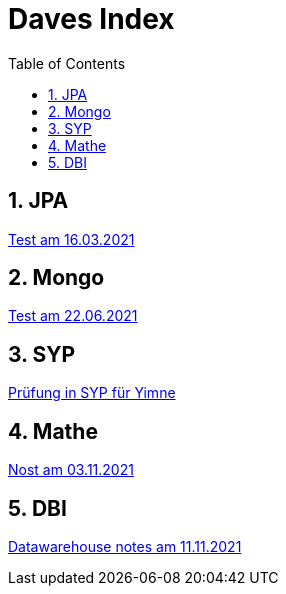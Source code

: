 = Daves Index
:icons: font
:sectnums:
:toc: left
:iconfont-cdn: path/to/fontawesome.css

== JPA

link:https://davidenkovic.github.io/school-notes/jpa-test.html[Test am 16.03.2021]

== Mongo

link:https://davidenkovic.github.io/school-notes/mongo.html[Test am 22.06.2021]

== SYP

link:https://davidenkovic.github.io/school-notes/asciidoc.html[Prüfung in SYP für Yimne]

== Mathe

link:https://davidenkovic.github.io/school-notes/mathe.html[Nost am 03.11.2021]

== DBI

link:https://davidenkovic.github.io/school-notes/datawarehouse.html[Datawarehouse notes am 11.11.2021]
